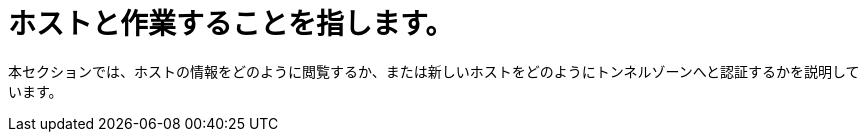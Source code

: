 [[working_with_hosts]]
= ホストと作業することを指します。

本セクションでは、ホストの情報をどのように閲覧するか、または新しいホストをどのようにトンネルゾーンへと認証するかを説明しています。


